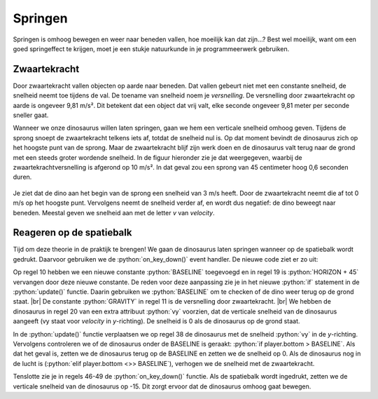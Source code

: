 .. role:: python(code)
   :language: python

.. |br| raw:: html

   <br/>

Springen
================

Springen is omhoog bewegen en weer naar beneden vallen, hoe moeilijk kan dat zijn...? Best wel moeilijk, want om een goed springeffect te krijgen, moet je een stukje natuurkunde in je programmeerwerk gebruiken.

Zwaartekracht
----------------

Door zwaartekracht vallen objecten op aarde naar beneden. Dat vallen gebeurt niet met een constante snelheid, de snelheid neemt toe tijdens de val. De toename van snelheid noem je *versnelling*. De versnelling door zwaartekracht op aarde is ongeveer 9,81 m/s². Dit betekent dat een object dat vrij valt, elke seconde ongeveer 9,81 meter per seconde sneller gaat.

Wanneer we onze dinosaurus willen laten springen, gaan we hem een verticale snelheid omhoog geven. Tijdens de sprong snoept de zwaartekracht telkens iets af, totdat de snelheid nul is. Op dat moment bevindt de dinosaurus zich op het hoogste punt van de sprong. Maar de zwaartekracht blijf zijn werk doen en de dinosaurus valt terug naar de grond met een steeds groter wordende snelheid. In de figuur hieronder zie je dat weergegeven, waarbij de zwaartekrachtversnelling is afgerond op 10 m/s². In dat geval zou een sprong van 45 centimeter hoog 0,6 seconden duren.

.. figure:: images/jump_parabola.png
   :class: image-border

Je ziet dat de dino aan het begin van de sprong een snelheid van 3 m/s heeft. Door de zwaartekracht neemt die af tot 0 m/s op het hoogste punt. Vervolgens neemt de snelheid verder af, en wordt dus negatief: de dino beweegt naar beneden. Meestal geven we snelheid aan met de letter *v* van *velocity*.

.. dropdown:: Positief en negatief
   :open:
   :color: warning
   :icon: alert

   Let op: in bovenstaande afbeelding is de snelheid van de dino omhoog positief en de snelheid omlaag negatief. Dit is gebruikelijk in de natuurkunde. In Pygame Zero is de y-as echter omgekeerd: de bovenkant van het venster heeft een y-coördinaat van 0 en de onderkant een y-coördinaat van 600. Dit betekent dat de snelheid van de dino omhoog negatief is en omlaag positief. Hier moeten we rekening mee houden bij het programmeren van de sprong.

Reageren op de spatiebalk
---------------------------

Tijd om deze theorie in de praktijk te brengen! We gaan de dinosaurus laten springen wanneer op de spatiebalk wordt gedrukt. Daarvoor gebruiken we de :python:`on_key_down()` event handler. De nieuwe code ziet er zo uit:

.. code-block:: python
   :caption: endlessrunner.py
   :linenos:
   :emphasize-lines: 10, 19-20, 38, 40-44, 46-49

   from pgzhelper import *

   # Vensterinstellingen
   WIDTH = 800
   HEIGHT = 600
   TITLE = 'Endless Runner'

   # Constanten
   HORIZON = 400
   BASELINE = HORIZON + 45
   GRAVITY = 1

   # Actors
   player = Actor('walk00')
   walk_images = ['walk00', 'walk01', 'walk02', 'walk03']
   player.images = walk_images
   player.fps = 10
   player.left = 10
   player.bottom = BASELINE
   player.vy = 0

   # Functie draw_background()
   def draw_background():
      sky_rect = Rect(0, 0, WIDTH, HORIZON)
      screen.draw.filled_rect(sky_rect, 'deepskyblue')
      ground_rect = Rect(0, HORIZON, WIDTH, HEIGHT - HORIZON)
      screen.draw.filled_rect(ground_rect, 'darkolivegreen4')

   # Functie draw()
   def draw():
      draw_background()
      player.draw()
      
   # Functie update()
   def update():
      player.animate()

      player.y += player.vy
      
      if player.bottom > BASELINE:
         player.bottom = BASELINE
         player.vy = 0
      elif player.bottom < BASELINE:
         player.vy += GRAVITY

   # Event handler on_key_down()
   def on_key_down(key):
      if key == keys.SPACE:
         player.vy = -15

Op regel 10 hebben we een nieuwe constante :python:`BASELINE` toegevoegd en in regel 19 is :python:`HORIZON + 45` vervangen door deze nieuwe constante. De reden voor deze aanpassing zie je in het nieuwe :python:`if` statement in de :python:`update()` functie. Daarin gebruiken we :python:`BASELINE` om te checken of de dino weer terug op de grond staat. |br|
De constante :python:`GRAVITY` in regel 11 is de versnelling door zwaartekracht. |br| 
We hebben de dinosaurus in regel 20 van een extra attribuut :python:`vy` voorzien, dat de verticale snelheid van de dinosaurus aangeeft (vy staat voor *velocity* in *y*-richting). De snelheid is 0 als de dinosaurus op de grond staat.

In de :python:`update()` functie verplaatsen we op regel 38 de dinosaurus met de snelheid :python:`vy` in de *y*-richting. Vervolgens controleren we of de dinosaurus onder de BASELINE is geraakt: :python:`if player.bottom > BASELINE`. Als dat het geval is, zetten we de dinosaurus terug op de BASELINE en zetten we de snelheid op 0. Als de dinosaurus nog in de lucht is (:python:`elif player.bottom <>> BASELINE`), verhogen we de snelheid met de zwaartekracht.

Tenslotte zie je in regels 46-49 de :python:`on_key_down()` functie. Als de spatiebalk wordt ingedrukt, zetten we de verticale snelheid van de dinosaurus op -15. Dit zorgt ervoor dat de dinosaurus omhoog gaat bewegen.

.. dropdown:: Opdracht 01
   :open:
   :color: secondary
   :icon: pencil

   Run de code en test de werking van de spatiebalk. Experimenteer met verschillende waarden voor de zwaartekracht en de beginsnelheid van de sprong. Neem bijvoorbeeld :python:`GRAVITY = 0.5` of :python:`GRAVITY = 3`. Wat gebeurt er als je de zwaartekracht verhoogt of verlaagt? En wat gebeurt er als je de beginsnelheid in :python:`on_key_down()` verhoogt of verlaagt?

.. dropdown:: Opdracht 02
   :open:
   :color: secondary
   :icon: pencil

   Wat gebeurt er als je snel achter elkaar de spatiebalk een aantal keren indrukt? De dinosaurus springt dan steeds hoger. Hoe komt dat? Kun je dat verhelpen?

   .. dropdown:: Hint
      :color: secondary
      :icon: light-bulb

      Je hoeft eigenlijk alleen maar het :python:`if` statement in de :python:`on_key_down()` functie aan te passen. Aan welke voorwaarden moet worden voldaan om de dinosaurus te laten springen?


